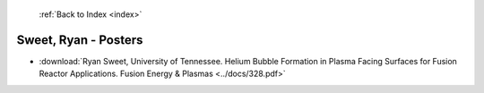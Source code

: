  :ref:`Back to Index <index>`

Sweet, Ryan - Posters
---------------------

* :download:`Ryan Sweet, University of Tennessee. Helium Bubble Formation in Plasma Facing Surfaces for Fusion Reactor Applications. Fusion Energy & Plasmas <../docs/328.pdf>`

